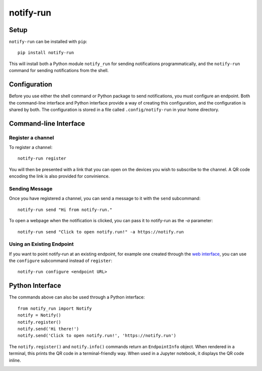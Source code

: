 ==========
notify-run
==========

Setup
-----

``notify-run`` can be installed with ``pip``::

    pip install notify-run

This will install both a Python module ``notify_run`` for sending notifications
programmatically, and the ``notify-run`` command for sending notifications
from the shell.

Configuration
-------------

Before you use either the shell command or Python package to send notifications,
you must configure an endpoint. Both the command-line interface and Python
interface provide a way of creating this configuration, and the configuration is
shared by both. The configuration is stored in a file called ``.config/notify-run``
in your home directory.

Command-line Interface
----------------------

Register a channel
~~~~~~~~~~~~~~~~~~

To register a channel::

    notify-run register

You will then be presented with a link that you can open on the devices
you wish to subscribe to the channel. A QR code encoding the link is also
provided for convinience.

.. image:: screenshots/register.png
   :width: 490px
   :height: 453px
   :alt: Registering from the command line.

Sending Message
~~~~~~~~~~~~~~~

Once you have registered a channel, you can send a message to it with the
``send`` subcommand::

    notify-run send "Hi from notify-run."

To open a webpage when the notification is clicked, you can pass it to
notify-run as the `-a` parameter::

    notify-run send "Click to open notify.run!" -a https://notify.run

Using an Existing Endpoint
~~~~~~~~~~~~~~~~~~~~~~~~~~

If you want to point notify-run at an existing endpoint, for example one
created through the `web interface <https://notify.run/>`_, you can use the
``configure`` subcommand instead of ``register``::

    notify-run configure <endpoint URL>

Python Interface
----------------

The commands above can also be used through a Python interface::

    from notify_run import Notify
    notify = Notify()
    notify.register()
    notify.send('Hi there!')
    notify.send('Click to open notify.run!', 'https://notify.run')

The ``notify.register()`` and ``notify.info()`` commands return an ``EndpointInfo`` object.
When rendered in a terminal, this prints the QR code in a terminal-friendly way. When used
in a Jupyter notebook, it displays the QR code inline.

.. image:: screenshots/notebook.png
